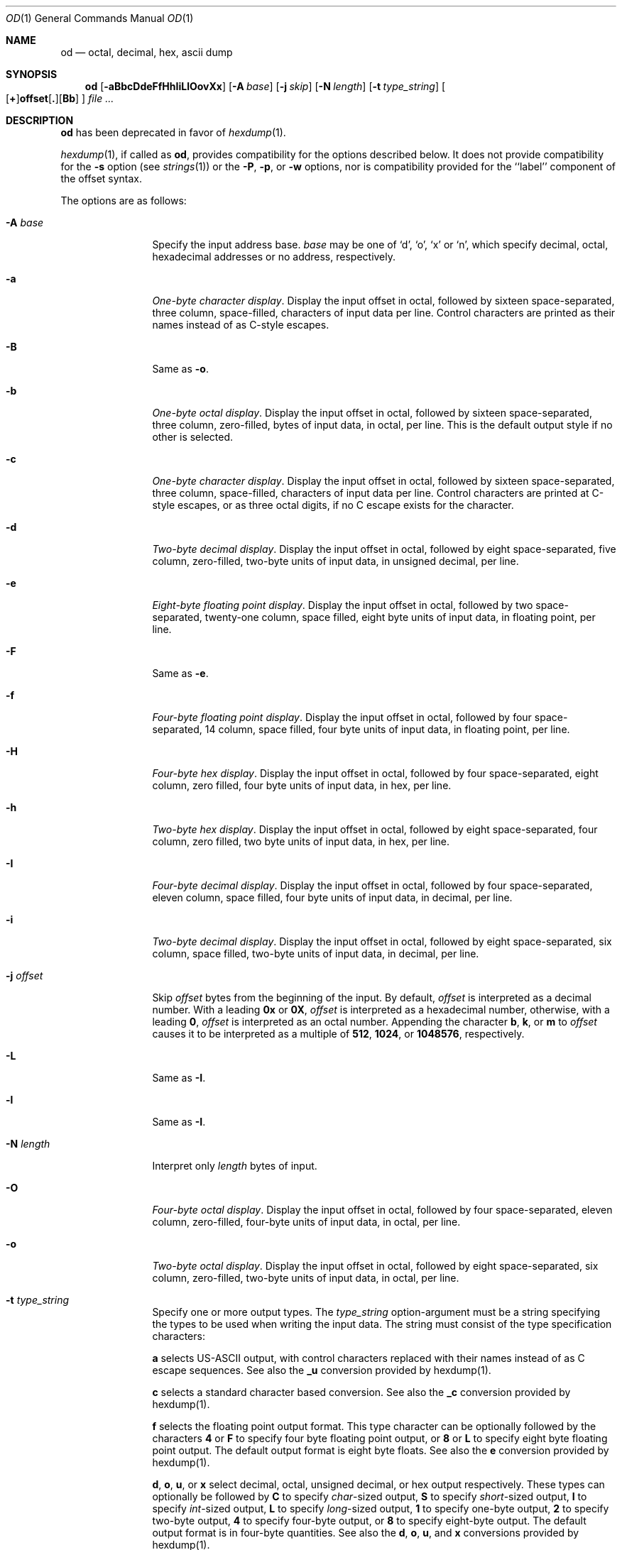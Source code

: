 .\"  $NetBSD: od.1,v 1.23 2008/09/03 16:32:57 drochner Exp $
.\"
.\" Copyright (c) 2001 The NetBSD Foundation, Inc.
.\" All rights reserved.
.\"
.\" This code is derived from software contributed to The NetBSD Foundation
.\" by Andrew Brown.
.\"
.\" Redistribution and use in source and binary forms, with or without
.\" modification, are permitted provided that the following conditions
.\" are met:
.\" 1. Redistributions of source code must retain the above copyright
.\"    notice, this list of conditions and the following disclaimer.
.\" 2. Redistributions in binary form must reproduce the above copyright
.\"    notice, this list of conditions and the following disclaimer in the
.\"    documentation and/or other materials provided with the distribution.
.\"
.\" THIS SOFTWARE IS PROVIDED BY THE NETBSD FOUNDATION, INC. AND CONTRIBUTORS
.\" ``AS IS'' AND ANY EXPRESS OR IMPLIED WARRANTIES, INCLUDING, BUT NOT LIMITED
.\" TO, THE IMPLIED WARRANTIES OF MERCHANTABILITY AND FITNESS FOR A PARTICULAR
.\" PURPOSE ARE DISCLAIMED.  IN NO EVENT SHALL THE FOUNDATION OR CONTRIBUTORS
.\" BE LIABLE FOR ANY DIRECT, INDIRECT, INCIDENTAL, SPECIAL, EXEMPLARY, OR
.\" CONSEQUENTIAL DAMAGES (INCLUDING, BUT NOT LIMITED TO, PROCUREMENT OF
.\" SUBSTITUTE GOODS OR SERVICES; LOSS OF USE, DATA, OR PROFITS; OR BUSINESS
.\" INTERRUPTION) HOWEVER CAUSED AND ON ANY THEORY OF LIABILITY, WHETHER IN
.\" CONTRACT, STRICT LIABILITY, OR TORT (INCLUDING NEGLIGENCE OR OTHERWISE)
.\" ARISING IN ANY WAY OUT OF THE USE OF THIS SOFTWARE, EVEN IF ADVISED OF THE
.\" POSSIBILITY OF SUCH DAMAGE.
.\"/
.Dd September 3, 2008
.Dt OD 1
.Os
.Sh NAME
.Nm od
.Nd octal, decimal, hex, ascii dump
.Sh SYNOPSIS
.Nm
.Op Fl aBbcDdeFfHhIiLlOovXx
.Bk -words
.Op Fl A Ar base
.Op Fl j Ar skip
.Ek
.Bk -words
.Op Fl N Ar length
.Ek
.Bk -words
.Op Fl t Ar type_string
.Ek
.Sm off
.Oo
.Op Cm \&+
.Li offset
.Op Cm \&.
.Op Cm Bb
.Sm on
.Oc
.Ar file ...
.Sh DESCRIPTION
.Nm
has been deprecated in favor of
.Xr hexdump 1 .
.Pp
.Xr hexdump 1 ,
if called as
.Nm ,
provides compatibility for the options described below.
It does not provide compatibility for the
.Fl s
option (see
.Xr strings 1 )
or the
.Fl P ,
.Fl p ,
or
.Fl w
options, nor is compatibility provided for the ``label'' component
of the offset syntax.
.Pp
The options are as follows:
.Bl -tag -width Fl
.It Fl A Ar base
Specify the input address base.
.Ar base
may be one of
.Ql d ,
.Ql o ,
.Ql x
or
.Ql n ,
which specify decimal, octal, hexadecimal
addresses or no address, respectively.
.It Fl a
.Em One-byte character display .
Display the input offset in octal, followed by sixteen
space-separated, three column, space-filled, characters of input data
per line.
Control characters are printed as their names instead of as
C-style escapes.
.It Fl B
Same as
.Fl o .
.It Fl b
.Em One-byte octal display .
Display the input offset in octal, followed by sixteen
space-separated, three column, zero-filled, bytes of input data, in
octal, per line.
This is the default output style if no other is
selected.
.It Fl c
.Em One-byte character display .
Display the input offset in octal, followed by sixteen
space-separated, three column, space-filled, characters of input data
per line.
Control characters are printed at C-style escapes, or as
three octal digits, if no C escape exists for the character.
.It Fl d
.Em Two-byte decimal display .
Display the input offset in octal, followed by eight
space-separated, five column, zero-filled, two-byte units
of input data, in unsigned decimal, per line.
.It Fl e
.Em Eight-byte floating point display .
Display the input offset in octal, followed by two space-separated,
twenty-one column, space filled, eight byte units of input data, in
floating point, per line.
.It Fl F
Same as
.Fl e .
.It Fl f
.Em Four-byte floating point display .
Display the input offset in octal, followed by four space-separated,
14 column, space filled, four byte units of input data, in floating
point, per line.
.It Fl H
.Em Four-byte hex display .
Display the input offset in octal, followed by four space-separated,
eight column, zero filled, four byte units of input data, in hex,
per line.
.It Fl h
.Em Two-byte hex display .
Display the input offset in octal, followed by eight space-separated,
four column, zero filled, two byte units of input data, in hex,
per line.
.It Fl I
.Em Four-byte decimal display .
Display the input offset in octal, followed by four space-separated,
eleven column, space filled, four byte units of input data, in
decimal, per line.
.It Fl i
.Em Two-byte decimal display .
Display the input offset in octal, followed by eight space-separated,
six column, space filled, two-byte units of input data, in decimal,
per line.
.It Fl j Ar offset
Skip
.Ar offset
bytes from the beginning of the input.
By default,
.Ar offset
is interpreted as a decimal number.
With a leading
.Cm 0x
or
.Cm 0X ,
.Ar offset
is interpreted as a hexadecimal number,
otherwise, with a leading
.Cm 0 ,
.Ar offset
is interpreted as an octal number.
Appending the character
.Cm b ,
.Cm k ,
or
.Cm m
to
.Ar offset
causes it to be interpreted as a multiple of
.Li 512 ,
.Li 1024 ,
or
.Li 1048576 ,
respectively.
.It Fl L
Same as
.Fl I .
.It Fl l
Same as
.Fl I .
.It Fl N Ar length
Interpret only
.Ar length
bytes of input.
.It Fl O
.Em Four-byte octal display .
Display the input offset in octal, followed by four
space-separated, eleven column, zero-filled, four-byte units
of input data, in octal, per line.
.It Fl o
.Em Two-byte octal display .
Display the input offset in octal, followed by eight
space-separated, six column, zero-filled, two-byte units
of input data, in octal, per line.
.It Fl t Ar type_string
Specify one or more output types.
The
.Em type_string
option-argument must be a string specifying the types to be used when
writing the input data.
The string must consist of the type specification characters:
.Pp
.Cm a
selects US-ASCII output, with control characters replaced with their
names instead of as C escape sequences.
See also the
.Cm _u
conversion provided by hexdump(1).
.Pp
.Cm c
selects a standard character based conversion.
See also the
.Cm _c
conversion provided by hexdump(1).
.Pp
.Cm f
selects the floating point output format.
This type character can be optionally followed by the characters
.Cm 4
or
.Cm F
to specify four byte floating point output, or
.Cm 8
or
.Cm L
to specify eight byte floating point output.
The default output format is eight byte floats.
See also the
.Cm e
conversion provided by hexdump(1).
.Pp
.Cm d ,
.Cm o ,
.Cm u ,
or
.Cm x
select decimal, octal, unsigned decimal, or hex output respectively.
These types can optionally be followed by
.Cm C
to specify
.Em char Ns -sized
output,
.Cm S
to specify
.Em short Ns -sized
output,
.Cm I
to specify
.Em int Ns -sized
output,
.Cm L
to specify
.Em long Ns -sized
output,
.Cm 1
to specify one-byte output,
.Cm 2
to specify two-byte output,
.Cm 4
to specify four-byte output, or
.Cm 8
to specify eight-byte output.
The default output format is in four-byte quantities.
See also the
.Cm d ,
.Cm o ,
.Cm u ,
and
.Cm x
conversions provided by hexdump(1).
.\"(a|c|f[FLD]?|[doux][C1S2I4L8]?)*
.It Fl v
The
.Fl v
option causes
.Nm
to display all input data.
Without the
.Fl v
option, any number of groups of output lines, which would be
identical to the immediately preceding group of output lines (except
for the input offsets), are replaced with a line comprised of a
single asterisk.
.It Fl X
Same as
.Fl H .
.It Fl x
Same as
.Fl h .
.El
.Pp
For each input file,
.Nm
sequentially copies the input to standard output, transforming the
data according to the options given.
If no options are specified, the
default display is equivalent to specifying the
.Fl o
option.
.Pp
.Nm
exits 0 on success and \*[Gt]0 if an error occurred.
.Sh SEE ALSO
.Xr hexdump 1 ,
.Xr strings 1
.Sh HISTORY
A
.Nm
command appears in
.At v1 .
.Pp
This man page was written in February 2001 by Andrew Brown, shortly
after he augmented the deprecated od syntax to include things he felt
had been missing for a long time.
